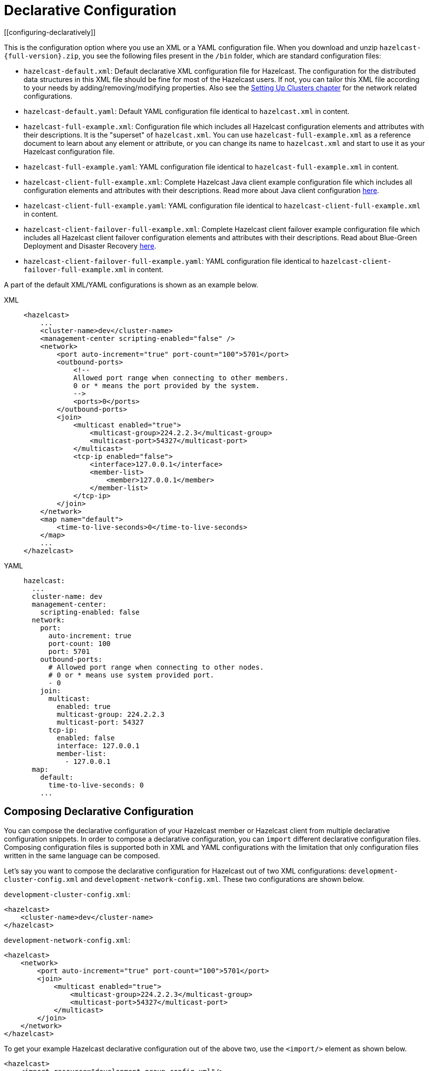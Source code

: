 = Declarative Configuration
[[configuring-declaratively]]

This is the configuration option where you use an XML or a YAML configuration
file. When you download and unzip `hazelcast-{full-version}.zip`,
you see the following files present in the  `/bin` folder, which are
standard configuration files:

* `hazelcast-default.xml`: Default declarative XML configuration file for Hazelcast.
The configuration for the distributed data structures in this XML file should
be fine for most of the Hazelcast users. If not, you can tailor this XML file according
to your needs by adding/removing/modifying properties. Also see the xref:clusters:setting-up-clusters.adoc[Setting Up Clusters chapter] for the network related configurations.
* `hazelcast-default.yaml`: Default YAML configuration file identical to `hazelcast.xml` in content.
* `hazelcast-full-example.xml`: Configuration file which includes all Hazelcast configuration
elements and attributes with their descriptions. It is the "superset" of `hazelcast.xml`.
You can use `hazelcast-full-example.xml` as a reference document to learn about any element
or attribute, or you can change its name to `hazelcast.xml` and start to use it as your
Hazelcast configuration file.
* `hazelcast-full-example.yaml`: YAML configuration file identical to
`hazelcast-full-example.xml` in content.
* `hazelcast-client-full-example.xml`: Complete Hazelcast Java client example configuration
file which includes all configuration elements and attributes with their descriptions. Read
more about Java client configuration xref:clients:java.adoc#configuring-java-client[here].
* `hazelcast-client-full-example.yaml`: YAML configuration file identical to
`hazelcast-client-full-example.xml` in content.
* `hazelcast-client-failover-full-example.xml`: Complete Hazelcast client failover example
configuration file which includes all Hazelcast client failover configuration elements and
attributes with their descriptions. Read about Blue-Green Deployment and Disaster Recovery
xref:clients:java.adoc#blue-green-deployment-and-disaster-recovery[here].
* `hazelcast-client-failover-full-example.yaml`: YAML configuration file identical to
`hazelcast-client-failover-full-example.xml` in content.

A part of the default XML/YAML configurations is shown as an example below.

[tabs] 
==== 
XML:: 
+ 
-- 
[source,xml]
----
<hazelcast>
    ...
    <cluster-name>dev</cluster-name>
    <management-center scripting-enabled="false" />
    <network>
        <port auto-increment="true" port-count="100">5701</port>
        <outbound-ports>
            <!--
            Allowed port range when connecting to other members.
            0 or * means the port provided by the system.
            -->
            <ports>0</ports>
        </outbound-ports>
        <join>
            <multicast enabled="true">
                <multicast-group>224.2.2.3</multicast-group>
                <multicast-port>54327</multicast-port>
	    </multicast>
	    <tcp-ip enabled="false">
	        <interface>127.0.0.1</interface>
                <member-list>
                    <member>127.0.0.1</member>
                </member-list>
            </tcp-ip>
        </join>
    </network>
    <map name="default">
        <time-to-live-seconds>0</time-to-live-seconds>
    </map>
    ...
</hazelcast>
----
--

YAML::
+
[source,yaml]
----
hazelcast:
  ...
  cluster-name: dev
  management-center:
    scripting-enabled: false
  network:
    port:
      auto-increment: true
      port-count: 100
      port: 5701
    outbound-ports:
      # Allowed port range when connecting to other nodes.
      # 0 or * means use system provided port.
      - 0
    join:
      multicast:
        enabled: true
        multicast-group: 224.2.2.3
        multicast-port: 54327
      tcp-ip:
        enabled: false
        interface: 127.0.0.1
        member-list:
          - 127.0.0.1
  map:
    default:
      time-to-live-seconds: 0
    ...
----
====

[[composing-declarative-configuration]]
== Composing Declarative Configuration

You can compose the declarative configuration of your Hazelcast member or
Hazelcast client from multiple declarative
configuration snippets. In order to compose a declarative configuration, you
can `import` different
declarative configuration files. Composing configuration files is supported both
in XML and YAML configurations with the
limitation that only configuration files written in the same language can be composed.

Let's say you want to compose the declarative configuration for Hazelcast out of two
XML configurations: `development-cluster-config.xml` and `development-network-config.xml`.
These two configurations are shown below.

`development-cluster-config.xml`:

[source,xml]
----
<hazelcast>
    <cluster-name>dev</cluster-name>
</hazelcast>
----

`development-network-config.xml`:

[source,xml]
----
<hazelcast>
    <network>
        <port auto-increment="true" port-count="100">5701</port>
        <join>
            <multicast enabled="true">
                <multicast-group>224.2.2.3</multicast-group>
                <multicast-port>54327</multicast-port>
            </multicast>
        </join>
    </network>
</hazelcast>
----

To get your example Hazelcast declarative configuration out of the above two,
use the `<import/>` element as shown below.

[source,xml]
----
<hazelcast>
    <import resource="development-group-config.xml"/>
    <import resource="development-network-config.xml"/>
</hazelcast>
----

The above example using the YAML configuration files looks like the following:

`development-cluster-config.yaml`:

[source,yaml]
----
hazelcast:
  cluster-name: dev
----

`development-network-config.yaml`:

[source,yaml]
----
hazelcast:
  network:
    port:
      auto-increment: true
      port-count: 100
      port: 5701
    join:
      multicast:
        enabled: true
        multicast-group: 224.2.2.3
        multicast-port: 54327
----

Composing the above two YAML configuration files needs them to be imported as shown below.

[source,yaml]
----
hazelcast:
  import:
    - development-group-config.yaml
    - development-network-config.yaml
----


This feature also applies to the declarative configuration of Hazelcast client.
See the following examples.


`client-cluster-config.xml`:

[source,xml]
----
<hazelcast-client>
    <cluster-name>dev</cluster-name>
</hazelcast-client>
----

`client-network-config.xml`:

[source,xml]
----
<hazelcast-client>
    <network>
        <cluster-members>
            <address>127.0.0.1:7000</address>
        </cluster-members>
    </network>
</hazelcast-client>
----

To get a Hazelcast client declarative configuration from the above two examples,
use the `<import/>` element as shown below.

[source,xml]
----
<hazelcast-client>
    <import resource="client-cluster-config.xml"/>
    <import resource="client-network-config.xml"/>
</hazelcast-client>
----

The same client configuration using the YAML language is shown below.


`client-cluster-config.yaml`:

[source,yaml]
----
hazelcast-client:
  cluster-name: dev
----

`client-network-config.yaml`:

[source,yaml]
----
hazelcast-client:
  network:
    cluster-members:
      - 127.0.0.1:7000
----

Composing a Hazelcast client declarative configuration by importing the above two examples is shown below.

[source,yaml]
----
hazelcast-client:
  import:
    - client-cluster-config.yaml
    - client-network-config.yaml
----


NOTE: Use `<import/>` element on top level of the XML hierarchy.

NOTE: Use the `import` mapping on top level of the YAML hierarchy.

Resources from the classpath and file system may also be used to compose a declarative configuration:

[source,xml]
----
<hazelcast>
    <import resource="file:///etc/hazelcast/development-cluster-config.xml"/> <!-- loaded from filesystem -->
    <import resource="classpath:development-network-config.xml"/>  <!-- loaded from classpath -->
</hazelcast>
----

[source,yaml]
----
hazelcast:
  import:
    # loaded from filesystem
    - file:///etc/hazelcast/development-cluster-config.yaml
    # loaded from classpath
    - classpath:development-network-config.yaml
----

Importing resources with variables in their names is also supported. See the following example snippets:

[source,xml]
----
<hazelcast>
    <import resource="${environment}-cluster-config.xml"/>
    <import resource="${environment}-network-config.xml"/>
</hazelcast>
----

[source,yaml]
----
hazelcast:
  import:
    - ${environment}-cluster-config.yaml
    - ${environment}-network-config.yaml
----

NOTE: See the xref:using-variables.adoc[Using Variables section] to learn how you can set
the configuration elements with variables.

[[configuring-declaratively-yaml]]
== Configuring Declaratively with YAML

You can configure the Hazelcast members and Java clients declaratively with YAML configuration files in
installations of Hazelcast running on Java runtime version 8 or above.

The structure of the YAML configuration follows the structure of the XML configuration.

In the YAML declarative configuration, mappings are used in which the name of the mapping node
needs to be unique within its enclosing mapping. See the following example of configuring two maps in the same configuration file.

In the XML configuration files, we have two `<map>` elements as shown below.

[source,xml]
----
<hazelcast>
    ...
    <map name="map1">
        <!-- map1 configuration -->
    </map>
    <map name="map2">
        <!-- map2 configuration -->
    </map>
    ...
</hazelcast>
----

In the YAML configuration, the map can be configured under a mapping `map` as shown in
the following example.

[source,yaml]
----
hazelcast:
    ...
    map:
        map1:
          # map1 configuration
        map2:
          # map2 configuration
    ...
----

The XML and YAML configurations above define the same maps `map1` and `map2`.
Please note that in the YAML configuration file
there is no `name` node, instead, the name of the map is used as the name of the
mapping for configuring the given map.

There are other configuration entries that have no unique names and are listed in the
same enclosing entry. Examples to this
kind of configurations are listing the member addresses, interfaces in the networking
configurations and defining listeners. The
following example configures listeners to illustrate this.

[source,xml]
----
<hazelcast>
    ...
    <listeners>
        <listener>com.hazelcast.examples.MembershipListener</listener>
        <listener>com.hazelcast.examples.MigrationListener</listener>
        <listener>com.hazelcast.examples.PartitionLostListener</listener>
    </listeners>
    ...
</hazelcast>
----

In the YAML configuration, the listeners are defined as a sequence.

[source,yaml]
----
hazelcast:
  ...
  listeners:
    - com.hazelcast.examples.MembershipListener
    - com.hazelcast.examples.MigrationListener
    - com.hazelcast.examples.PartitionLostListener
  ...
----

Another notable difference between XML and YAML is the lack of the attributes in the
case of YAML. Everything that can be
configured with an attribute in the XML configuration is a scalar node in the YAML
configuration with the same name. See the
following example.

[source,xml]
----
<hazelcast>
    ...
    <network>
        <join>
            <multicast enabled="true">
                <multicast-group>1.2.3.4</multicast-group>
                <!-- other multicast configuration options -->
            </multicast>
        </join>
    </network>
    ...
</hazelcast>
----

In the identical YAML configuration, the `enabled` attribute of the XML
configuration is a scalar node on the same level with
the other items of the multicast configuration.

[source,yaml]
----
hazelcast:
  ...
  network:
    join:
      multicast:
        enabled: true
        multicast-group: 1.2.3.4
        # other multicast configuration options
  ...
----

You can refer to the full example YAML configuration files placed in the `/bin` folder
of the downloadable `hazelcast-{full-version}.zip` after unzipping it. Please see the
complete list of the full example YAML configurations link:https://github.com/hazelcast/hazelcast/blob/master/hazelcast/src/main/resources/hazelcast-full-example.yaml[here^].

== Setting the Path to a Configuration File

Before looking for configuration files either in your working directory or in the classpath, Hazelcast checks the `hazelcast.config` system property. For details about precedence, see xref:understanding-configuration.adoc#configuration-precedence[Configuration Precedence].

You may want to use this option if you have configuration files for different environments and you want to start members with different configurations. For example, you may have a test configuration file and a production configuration file.

```
-Dhazelcast.config=`*`<path to the hazelcast.xml or hazelcast.yaml>
```

The path can be a regular one or a classpath reference with the prefix `classpath:`.

[NOTE]
====
The suffix of the filename is used to determine the language of the configuration.
If the suffix is `.xml` the
configuration file is parsed as an
XML configuration file. If it is `.yaml`, the configuration file is parsed as a
YAML configuration file.
====

